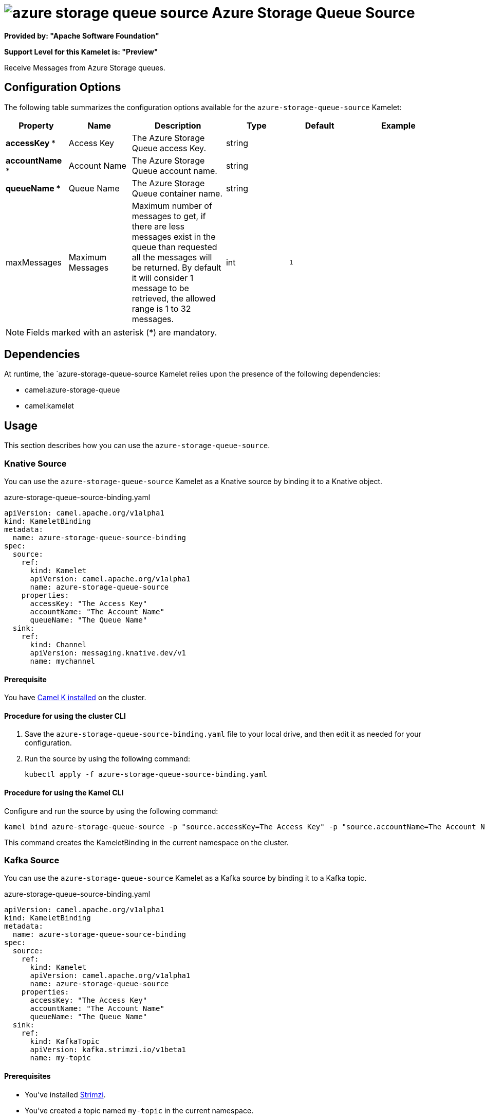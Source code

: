 // THIS FILE IS AUTOMATICALLY GENERATED: DO NOT EDIT

= image:kamelets/azure-storage-queue-source.svg[] Azure Storage Queue Source

*Provided by: "Apache Software Foundation"*

*Support Level for this Kamelet is: "Preview"*

Receive Messages from Azure Storage queues.

== Configuration Options

The following table summarizes the configuration options available for the `azure-storage-queue-source` Kamelet:
[width="100%",cols="2,^2,3,^2,^2,^3",options="header"]
|===
| Property| Name| Description| Type| Default| Example
| *accessKey {empty}* *| Access Key| The Azure Storage Queue access Key.| string| | 
| *accountName {empty}* *| Account Name| The Azure Storage Queue account name.| string| | 
| *queueName {empty}* *| Queue Name| The Azure Storage Queue container name.| string| | 
| maxMessages| Maximum Messages| Maximum number of messages to get, if there are less messages exist in the queue than requested all the messages will be returned. By default it will consider 1 message to be retrieved, the allowed range is 1 to 32 messages.| int| `1`| 
|===

NOTE: Fields marked with an asterisk ({empty}*) are mandatory.


== Dependencies

At runtime, the `azure-storage-queue-source Kamelet relies upon the presence of the following dependencies:

- camel:azure-storage-queue
- camel:kamelet 

== Usage

This section describes how you can use the `azure-storage-queue-source`.

=== Knative Source

You can use the `azure-storage-queue-source` Kamelet as a Knative source by binding it to a Knative object.

.azure-storage-queue-source-binding.yaml
[source,yaml]
----
apiVersion: camel.apache.org/v1alpha1
kind: KameletBinding
metadata:
  name: azure-storage-queue-source-binding
spec:
  source:
    ref:
      kind: Kamelet
      apiVersion: camel.apache.org/v1alpha1
      name: azure-storage-queue-source
    properties:
      accessKey: "The Access Key"
      accountName: "The Account Name"
      queueName: "The Queue Name"
  sink:
    ref:
      kind: Channel
      apiVersion: messaging.knative.dev/v1
      name: mychannel
  
----

==== *Prerequisite*

You have xref:{camel-k-version}@camel-k::installation/installation.adoc[Camel K installed] on the cluster.

==== *Procedure for using the cluster CLI*

. Save the `azure-storage-queue-source-binding.yaml` file to your local drive, and then edit it as needed for your configuration.

. Run the source by using the following command:
+
[source,shell]
----
kubectl apply -f azure-storage-queue-source-binding.yaml
----

==== *Procedure for using the Kamel CLI*

Configure and run the source by using the following command:

[source,shell]
----
kamel bind azure-storage-queue-source -p "source.accessKey=The Access Key" -p "source.accountName=The Account Name" -p "source.queueName=The Queue Name" channel:mychannel
----

This command creates the KameletBinding in the current namespace on the cluster.

=== Kafka Source

You can use the `azure-storage-queue-source` Kamelet as a Kafka source by binding it to a Kafka topic.

.azure-storage-queue-source-binding.yaml
[source,yaml]
----
apiVersion: camel.apache.org/v1alpha1
kind: KameletBinding
metadata:
  name: azure-storage-queue-source-binding
spec:
  source:
    ref:
      kind: Kamelet
      apiVersion: camel.apache.org/v1alpha1
      name: azure-storage-queue-source
    properties:
      accessKey: "The Access Key"
      accountName: "The Account Name"
      queueName: "The Queue Name"
  sink:
    ref:
      kind: KafkaTopic
      apiVersion: kafka.strimzi.io/v1beta1
      name: my-topic
  
----

==== *Prerequisites*

* You've installed https://strimzi.io/[Strimzi].
* You've created a topic named `my-topic` in the current namespace.
* You have xref:{camel-k-version}@camel-k::installation/installation.adoc[Camel K installed] on the cluster.

==== *Procedure for using the cluster CLI*

. Save the `azure-storage-queue-source-binding.yaml` file to your local drive, and then edit it as needed for your configuration.

. Run the source by using the following command:
+
[source,shell]
----
kubectl apply -f azure-storage-queue-source-binding.yaml
----

==== *Procedure for using the Kamel CLI*

Configure and run the source by using the following command:

[source,shell]
----
kamel bind azure-storage-queue-source -p "source.accessKey=The Access Key" -p "source.accountName=The Account Name" -p "source.queueName=The Queue Name" kafka.strimzi.io/v1beta1:KafkaTopic:my-topic
----

This command creates the KameletBinding in the current namespace on the cluster.

== Kamelet source file

https://github.com/apache/camel-kamelets/blob/main/azure-storage-queue-source.kamelet.yaml

// THIS FILE IS AUTOMATICALLY GENERATED: DO NOT EDIT
